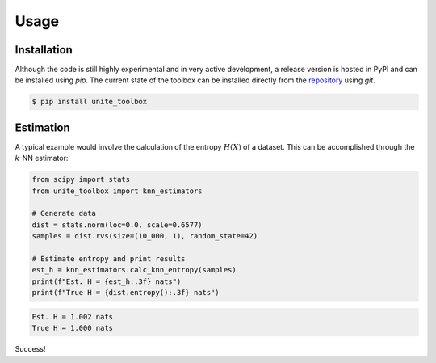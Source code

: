 Usage
=====

.. _installation:

Installation
------------

Although the code is still highly experimental and in very active development, a release version is hosted in PyPI and can be installed using `pip`.
The current state of the toolbox can be installed directly from the `repository <https://github.com/manuel-alvarez-chaves/unite_toolbox>`_ using `git`.

.. code-block:: console

   $ pip install unite_toolbox


Estimation
----------

A typical example would involve the calculation of the entropy :math:`H(X)` of a dataset. This can be accomplished through the *k*-NN estimator:

.. code-block:: Python

    from scipy import stats
    from unite_toolbox import knn_estimators

    # Generate data
    dist = stats.norm(loc=0.0, scale=0.6577)
    samples = dist.rvs(size=(10_000, 1), random_state=42)

    # Estimate entropy and print results
    est_h = knn_estimators.calc_knn_entropy(samples)
    print(f"Est. H = {est_h:.3f} nats")
    print(f"True H = {dist.entropy():.3f} nats")



.. code-block:: console

    Est. H = 1.002 nats
    True H = 1.000 nats

Success!